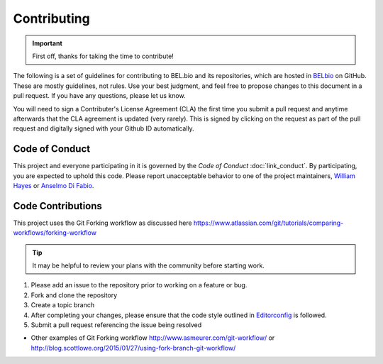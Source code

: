 Contributing
============

.. IMPORTANT::
    First off, thanks for taking the time to contribute!

The following is a set of guidelines for contributing to BEL.bio and its
repositories, which are hosted in `BELbio <https://github.com/belbio>`__
on GitHub. These are mostly guidelines, not rules. Use your best
judgment, and feel free to propose changes to this document in a pull
request. If you have any questions, please let us know.

You will need to sign a Contributer's License Agreement (CLA) the first time you submit a pull request and anytime afterwards that the CLA agreement is updated (very rarely). This is signed by clicking on the request as part of the pull request and digitally signed with your Github ID automatically.

Code of Conduct
---------------

This project and everyone participating in it is governed by the *Code
of Conduct* :doc:`link_conduct`. By participating, you are expected to uphold
this code. Please report unacceptable behavior to one of the project
maintainers, `William Hayes <mailto:whayes@adsworks.com>`__ or `Anselmo
Di Fabio <mailto:adifabio@adsworks.com>`__.

Code Contributions
------------------

This project uses the Git Forking workflow as discussed here
https://www.atlassian.com/git/tutorials/comparing-workflows/forking-workflow

.. TIP::
    It may be helpful to review your plans with the community before starting work.

1. Please add an issue to the repository prior to working on a feature
   or bug.
2. Fork and clone the repository
3. Create a topic branch
4. After completing your changes, please ensure that the code style
   outlined in `Editorconfig <https://github.com/belbio/bel/blob/master/.editorconfig>`__ is followed.
5. Submit a pull request referencing the issue being resolved

-  Other examples of Git Forking workflow
   http://www.asmeurer.com/git-workflow/ or
   http://blog.scottlowe.org/2015/01/27/using-fork-branch-git-workflow/
